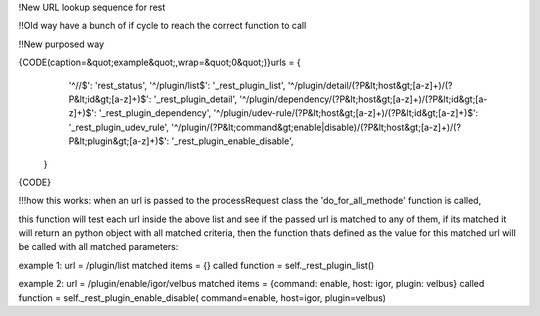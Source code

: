 !New URL lookup sequence for rest

!!Old way
have a bunch of if cycle to reach the correct function to call

!!New purposed way

{CODE(caption=&quot;example&quot;,wrap=&quot;0&quot;)}urls = {
        '^//$':                                                                                   'rest_status',
        '^/plugin/list$':                                                                        '_rest_plugin_list',
        '^/plugin/detail/(?P&lt;host&gt;[a-z]+)/(?P&lt;id&gt;[a-z]+)$':                                      '_rest_plugin_detail',
        '^/plugin/dependency/(?P&lt;host&gt;[a-z]+)/(?P&lt;id&gt;[a-z]+)$':                                  '_rest_plugin_dependency',
        '^/plugin/udev-rule/(?P&lt;host&gt;[a-z]+)/(?P&lt;id&gt;[a-z]+)$':                                   '_rest_plugin_udev_rule',
        '^/plugin/(?P&lt;command&gt;enable|disable)/(?P&lt;host&gt;[a-z]+)/(?P&lt;plugin&gt;[a-z]+)$':             '_rest_plugin_enable_disable',
    }
{CODE}

!!!how this works:
when an url is passed to the processRequest class the 'do_for_all_methode' function is called,

this function will test each url inside the above list and see if the passed url is matched to any of them, if its matched it will return an python object with all matched criteria, then the function thats defined as the value for this matched url will be called with all matched parameters:

example 1:
url = /plugin/list
matched items = {}
called function = self._rest_plugin_list()

example 2:
url = /plugin/enable/igor/velbus
matched items = {command: enable, host: igor, plugin: velbus}
called function = self._rest_plugin_enable_disable( command=enable, host=igor, plugin=velbus)